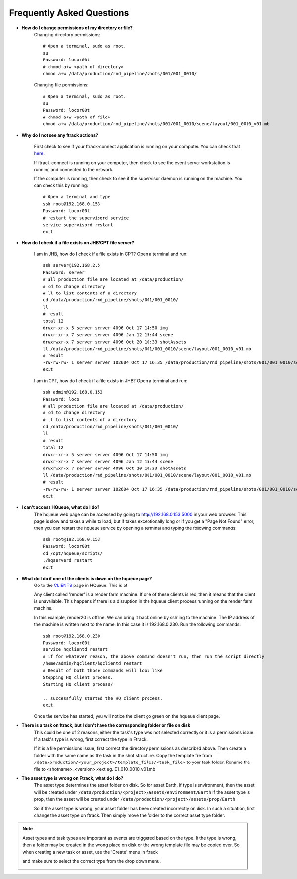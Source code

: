 Frequently Asked Questions
==========================

* **How do I change permissions of my directory or file?**
    Changing directory permissions::

        # Open a terminal, sudo as root.
        su
        Password: locor00t
        # chmod a+w <path of directory>
        chmod a+w /data/production/rnd_pipeline/shots/001/001_0010/

    Changing file permissions::

        # Open a terminal, sudo as root.
        su
        Password: locor00t
        # chmod a+w <path of file>
        chmod a+w /data/production/rnd_pipeline/shots/001/001_0010/scene/layout/001_0010_v01.mb

* **Why do I not see any ftrack actions?**

    First check to see if your ftrack-connect application is running on your computer.
    You can check that `here`_.

    .. _here: ftrack-connect.html

    If ftrack-connect is running on your computer, then check to see the event server workstation is
    running and connected to the network.

    If the computer is running, then check to see if the supervisor daemon is running on the machine.
    You can check this by running::

        # Open a terminal and type
        ssh root@192.168.0.153
        Password: locor00t
        # restart the supervisord service
        service supervisord restart
        exit

* **How do I check if a file exists on JHB/CPT file server?**

    I am in JHB, how do I check if a file exists in CPT?
    Open a terminal and run::

        ssh server@192.168.2.5
        Password: server
        # all production file are located at /data/production/
        # cd to change directory
        # ll to list contents of a directory
        cd /data/production/rnd_pipeline/shots/001/001_0010/
        ll
        # result
        total 12
        drwxr-xr-x 5 server server 4096 Oct 17 14:50 img
        drwxr-xr-x 7 server server 4096 Jan 12 15:44 scene
        drwxrwxr-x 7 server server 4096 Oct 20 10:33 shotAssets
        ll /data/production/rnd_pipeline/shots/001/001_0010/scene/layout/001_0010_v01.mb
        # result
        -rw-rw-rw- 1 server server 102604 Oct 17 16:35 /data/production/rnd_pipeline/shots/001/001_0010/scene/layout/001_0010_v01.mb
        exit

    I am in CPT, how do I check if a file exists in JHB?
    Open a terminal and run::

        ssh admin@192.168.0.153
        Password: loco
        # all production file are located at /data/production/
        # cd to change directory
        # ll to list contents of a directory
        cd /data/production/rnd_pipeline/shots/001/001_0010/
        ll
        # result
        total 12
        drwxr-xr-x 5 server server 4096 Oct 17 14:50 img
        drwxr-xr-x 7 server server 4096 Jan 12 15:44 scene
        drwxrwxr-x 7 server server 4096 Oct 20 10:33 shotAssets
        ll /data/production/rnd_pipeline/shots/001/001_0010/scene/layout/001_0010_v01.mb
        # result
        -rw-rw-rw- 1 server server 102604 Oct 17 16:35 /data/production/rnd_pipeline/shots/001/001_0010/scene/layout/001_0010_v01.mb
        exit

* **I can't access HQueue, what do I do?**
    The hqueue web page can be accessed by going to http://192.168.0.153:5000 in your web browser.
    This page is slow and takes a while to load, but if takes exceptionally long or if you get a "Page
    Not Found" error, then you can restart the hqueue service by opening a terminal and typing the
    following commands::

        ssh root@192.168.0.153
        Password: locor00t
        cd /opt/hqueue/scripts/
        ./hqserverd restart
        exit

* **What do I do if one of the clients is down on the hqueue page?**
    Go to the `CLIENTS`_ page in HQueue. This is at

    .. _CLIENTS: http://192.168.0.153:5000/clients

    Any client called 'render' is a render farm machine. If one of these clients is red, then it means
    that the client is unavailable. This happens if there is a disruption in the hqueue client process
    running on the render farm machine.

    .. image:: /img/offline-client.png

    In this example, render20 is offline. We can bring it back online by ssh'ing to the machine.
    The IP address of the machine is written next to the name. In this case it is 192.168.0.230.
    Run the following commands::

        ssh root@192.168.0.230
        Password: locor00t
        service hqclientd restart
        # if for whatever reason, the above command doesn't run, then run the script directly
        /home/admin/hqclient/hqclientd restart
        # Result of both those commands will look like
        Stopping HQ client process.
        Starting HQ client process/

        ...successfully started the HQ client process.
        exit

    Once the service has started, you will notice the client go green on the hqueue client page.

    .. image:: /img/online-client.png

* **There is a task on ftrack, but I don't have the corresponding folder or file on disk**
    This could be one of 2 reasons, either the task's type was not selected correctly or it is a
    permissions issue.
    If a task's type is wrong, first correct the type in Ftrack.

    .. image:: /img/task-type.png

    If it is a file permissions issue, first correct the directory permissions as described above.
    Then create a folder with the same name as the task in the shot structure. Copy the template file
    from ``/data/production/<your_project>/template_files/<task_file>`` to your task folder. Rename the
    file to <shotname>_<version>.<ext eg. E1_010_0010_v01.mb


* **The asset type is wrong on Ftrack, what do I do?**
    The asset type determines the asset folder on disk. So for asset Earth, if type is environment,
    then the asset will be created under ``/data/production/<project>/assets/environment/Earth``
    If the asset type is prop, then the asset will be created under ``/data/production/<project>/assets/prop/Earth``

    .. image:: /img/asset-type.png

    So if the asset type is wrong, your asset folder has been created incorrectly on disk.
    In such a situation, first change the asset type on ftrack. Then simply move the folder to the
    correct asset type folder.

.. note:: Asset types and task types are important as events are triggered based on the type. If the
          type is wrong, then a folder may be created in the wrong place on disk or the wrong template
          file may be copied over. So when creating a new task or asset, use the 'Create' menu in ftrack

          .. image:: /img/create-menu.png

          and make sure to select the correct type from the drop down menu.

          .. image:: /img/create-type.png
